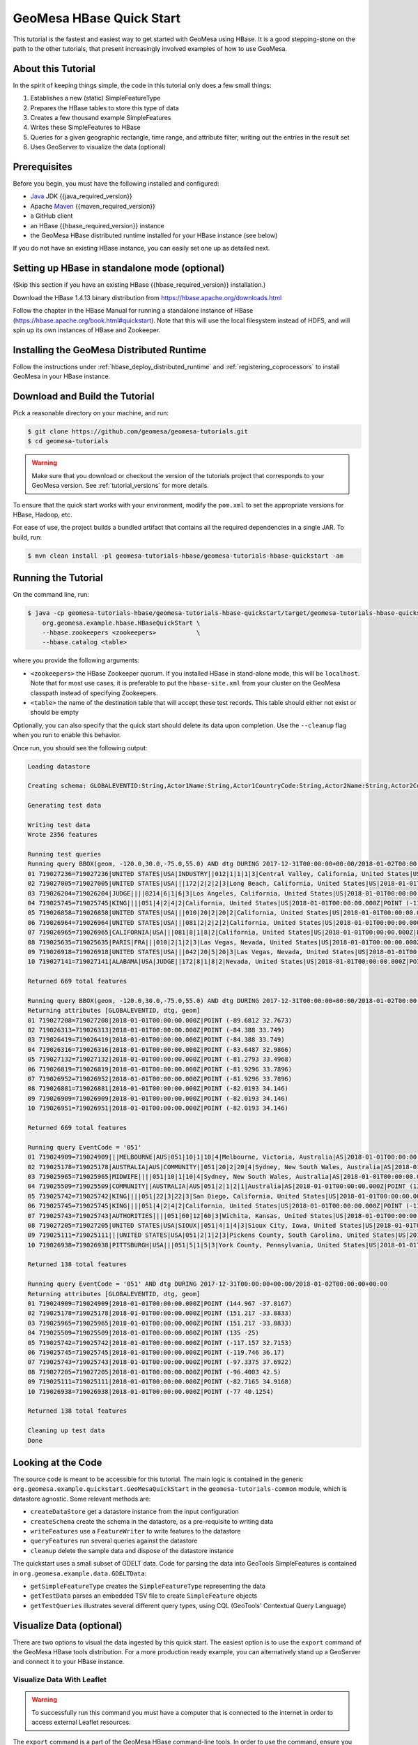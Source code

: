 GeoMesa HBase Quick Start
=========================

This tutorial is the fastest and easiest way to get started with GeoMesa using HBase.
It is a good stepping-stone on the path to the other tutorials, that present increasingly
involved examples of how to use GeoMesa.

About this Tutorial
-------------------

In the spirit of keeping things simple, the code in this tutorial only
does a few small things:

1. Establishes a new (static) SimpleFeatureType
2. Prepares the HBase tables to store this type of data
3. Creates a few thousand example SimpleFeatures
4. Writes these SimpleFeatures to HBase
5. Queries for a given geographic rectangle, time range, and attribute
   filter, writing out the entries in the result set
6. Uses GeoServer to visualize the data (optional)

Prerequisites
-------------

Before you begin, you must have the following installed and configured:

-  `Java <https://adoptium.net/temurin/releases/>`__ JDK {{java_required_version}}
-  Apache `Maven <https://maven.apache.org/>`__ {{maven_required_version}}
-  a GitHub client
-  an HBase {{hbase_required_version}} instance
-  the GeoMesa HBase distributed runtime installed for your HBase instance (see below)

If you do not have an existing HBase instance, you can easily set one up
as detailed next.

Setting up HBase in standalone mode (optional)
----------------------------------------------

(Skip this section if you have an existing HBase {{hbase_required_version}} installation.)

Download the HBase 1.4.13 binary distribution from
https://hbase.apache.org/downloads.html

Follow the chapter in the HBase Manual for running a standalone instance
of HBase (https://hbase.apache.org/book.html#quickstart). Note that this
will use the local filesystem instead of HDFS, and will spin up its own
instances of HBase and Zookeeper.

Installing the GeoMesa Distributed Runtime
------------------------------------------

Follow the instructions under :ref:`hbase_deploy_distributed_runtime` and :ref:`registering_coprocessors`
to install GeoMesa in your HBase instance.

Download and Build the Tutorial
-------------------------------

Pick a reasonable directory on your machine, and run:

.. code-block:: bash

    $ git clone https://github.com/geomesa/geomesa-tutorials.git
    $ cd geomesa-tutorials

.. warning::

    Make sure that you download or checkout the version of the tutorials project that corresponds to
    your GeoMesa version. See :ref:`tutorial_versions` for more details.

To ensure that the quick start works with your environment, modify the ``pom.xml``
to set the appropriate versions for HBase, Hadoop, etc.

For ease of use, the project builds a bundled artifact that contains all the required
dependencies in a single JAR. To build, run:

.. code-block:: bash

    $ mvn clean install -pl geomesa-tutorials-hbase/geomesa-tutorials-hbase-quickstart -am

Running the Tutorial
--------------------

On the command line, run:

.. code-block:: bash

    $ java -cp geomesa-tutorials-hbase/geomesa-tutorials-hbase-quickstart/target/geomesa-tutorials-hbase-quickstart-{{release}}.jar \
        org.geomesa.example.hbase.HBaseQuickStart \
        --hbase.zookeepers <zookeepers>           \
        --hbase.catalog <table>

where you provide the following arguments:

-  ``<zookeepers>`` the HBase Zookeeper quorum. If you installed HBase in stand-alone mode,
   this will be ``localhost``. Note that for most use cases, it is preferable to put the
   ``hbase-site.xml`` from your cluster on the GeoMesa classpath instead of specifying Zookeepers.
-  ``<table>`` the name of the destination table that will accept these
   test records. This table should either not exist or should be empty

Optionally, you can also specify that the quick start should delete its data upon completion. Use the
``--cleanup`` flag when you run to enable this behavior.

Once run, you should see the following output:

.. code-block:: none

    Loading datastore

    Creating schema: GLOBALEVENTID:String,Actor1Name:String,Actor1CountryCode:String,Actor2Name:String,Actor2CountryCode:String,EventCode:String,NumMentions:Integer,NumSources:Integer,NumArticles:Integer,ActionGeo_Type:Integer,ActionGeo_FullName:String,ActionGeo_CountryCode:String,dtg:Date,geom:Point:srid=4326

    Generating test data

    Writing test data
    Wrote 2356 features

    Running test queries
    Running query BBOX(geom, -120.0,30.0,-75.0,55.0) AND dtg DURING 2017-12-31T00:00:00+00:00/2018-01-02T00:00:00+00:00
    01 719027236=719027236|UNITED STATES|USA|INDUSTRY||012|1|1|1|3|Central Valley, California, United States|US|2018-01-01T00:00:00.000Z|POINT (-119.682 34.0186)
    02 719027005=719027005|UNITED STATES|USA|||172|2|2|2|3|Long Beach, California, United States|US|2018-01-01T00:00:00.000Z|POINT (-118.189 33.767)
    03 719026204=719026204|JUDGE||||0214|6|1|6|3|Los Angeles, California, United States|US|2018-01-01T00:00:00.000Z|POINT (-118.244 34.0522)
    04 719025745=719025745|KING||||051|4|2|4|2|California, United States|US|2018-01-01T00:00:00.000Z|POINT (-119.746 36.17)
    05 719026858=719026858|UNITED STATES|USA|||010|20|2|20|2|California, United States|US|2018-01-01T00:00:00.000Z|POINT (-119.746 36.17)
    06 719026964=719026964|UNITED STATES|USA|||081|2|2|2|2|California, United States|US|2018-01-01T00:00:00.000Z|POINT (-119.746 36.17)
    07 719026965=719026965|CALIFORNIA|USA|||081|8|1|8|2|California, United States|US|2018-01-01T00:00:00.000Z|POINT (-119.746 36.17)
    08 719025635=719025635|PARIS|FRA|||010|2|1|2|3|Las Vegas, Nevada, United States|US|2018-01-01T00:00:00.000Z|POINT (-115.137 36.175)
    09 719026918=719026918|UNITED STATES|USA|||042|20|5|20|3|Las Vegas, Nevada, United States|US|2018-01-01T00:00:00.000Z|POINT (-115.137 36.175)
    10 719027141=719027141|ALABAMA|USA|JUDGE||172|8|1|8|2|Nevada, United States|US|2018-01-01T00:00:00.000Z|POINT (-117.122 38.4199)

    Returned 669 total features

    Running query BBOX(geom, -120.0,30.0,-75.0,55.0) AND dtg DURING 2017-12-31T00:00:00+00:00/2018-01-02T00:00:00+00:00
    Returning attributes [GLOBALEVENTID, dtg, geom]
    01 719027208=719027208|2018-01-01T00:00:00.000Z|POINT (-89.6812 32.7673)
    02 719026313=719026313|2018-01-01T00:00:00.000Z|POINT (-84.388 33.749)
    03 719026419=719026419|2018-01-01T00:00:00.000Z|POINT (-84.388 33.749)
    04 719026316=719026316|2018-01-01T00:00:00.000Z|POINT (-83.6487 32.9866)
    05 719027132=719027132|2018-01-01T00:00:00.000Z|POINT (-81.2793 33.4968)
    06 719026819=719026819|2018-01-01T00:00:00.000Z|POINT (-81.9296 33.7896)
    07 719026952=719026952|2018-01-01T00:00:00.000Z|POINT (-81.9296 33.7896)
    08 719026881=719026881|2018-01-01T00:00:00.000Z|POINT (-82.0193 34.146)
    09 719026909=719026909|2018-01-01T00:00:00.000Z|POINT (-82.0193 34.146)
    10 719026951=719026951|2018-01-01T00:00:00.000Z|POINT (-82.0193 34.146)

    Returned 669 total features

    Running query EventCode = '051'
    01 719024909=719024909|||MELBOURNE|AUS|051|10|1|10|4|Melbourne, Victoria, Australia|AS|2018-01-01T00:00:00.000Z|POINT (144.967 -37.8167)
    02 719025178=719025178|AUSTRALIA|AUS|COMMUNITY||051|20|2|20|4|Sydney, New South Wales, Australia|AS|2018-01-01T00:00:00.000Z|POINT (151.217 -33.8833)
    03 719025965=719025965|MIDWIFE||||051|10|1|10|4|Sydney, New South Wales, Australia|AS|2018-01-01T00:00:00.000Z|POINT (151.217 -33.8833)
    04 719025509=719025509|COMMUNITY||AUSTRALIA|AUS|051|2|1|2|1|Australia|AS|2018-01-01T00:00:00.000Z|POINT (135 -25)
    05 719025742=719025742|KING||||051|22|3|22|3|San Diego, California, United States|US|2018-01-01T00:00:00.000Z|POINT (-117.157 32.7153)
    06 719025745=719025745|KING||||051|4|2|4|2|California, United States|US|2018-01-01T00:00:00.000Z|POINT (-119.746 36.17)
    07 719025743=719025743|AUTHORITIES||||051|60|12|60|3|Wichita, Kansas, United States|US|2018-01-01T00:00:00.000Z|POINT (-97.3375 37.6922)
    08 719027205=719027205|UNITED STATES|USA|SIOUX||051|4|1|4|3|Sioux City, Iowa, United States|US|2018-01-01T00:00:00.000Z|POINT (-96.4003 42.5)
    09 719025111=719025111|||UNITED STATES|USA|051|2|1|2|3|Pickens County, South Carolina, United States|US|2018-01-01T00:00:00.000Z|POINT (-82.7165 34.9168)
    10 719026938=719026938|PITTSBURGH|USA|||051|5|1|5|3|York County, Pennsylvania, United States|US|2018-01-01T00:00:00.000Z|POINT (-77 40.1254)

    Returned 138 total features

    Running query EventCode = '051' AND dtg DURING 2017-12-31T00:00:00+00:00/2018-01-02T00:00:00+00:00
    Returning attributes [GLOBALEVENTID, dtg, geom]
    01 719024909=719024909|2018-01-01T00:00:00.000Z|POINT (144.967 -37.8167)
    02 719025178=719025178|2018-01-01T00:00:00.000Z|POINT (151.217 -33.8833)
    03 719025965=719025965|2018-01-01T00:00:00.000Z|POINT (151.217 -33.8833)
    04 719025509=719025509|2018-01-01T00:00:00.000Z|POINT (135 -25)
    05 719025742=719025742|2018-01-01T00:00:00.000Z|POINT (-117.157 32.7153)
    06 719025745=719025745|2018-01-01T00:00:00.000Z|POINT (-119.746 36.17)
    07 719025743=719025743|2018-01-01T00:00:00.000Z|POINT (-97.3375 37.6922)
    08 719027205=719027205|2018-01-01T00:00:00.000Z|POINT (-96.4003 42.5)
    09 719025111=719025111|2018-01-01T00:00:00.000Z|POINT (-82.7165 34.9168)
    10 719026938=719026938|2018-01-01T00:00:00.000Z|POINT (-77 40.1254)

    Returned 138 total features

    Cleaning up test data
    Done

Looking at the Code
-------------------

The source code is meant to be accessible for this tutorial. The main logic is contained in
the generic ``org.geomesa.example.quickstart.GeoMesaQuickStart`` in the ``geomesa-tutorials-common`` module,
which is datastore agnostic. Some relevant methods are:

-  ``createDataStore`` get a datastore instance from the input configuration
-  ``createSchema`` create the schema in the datastore, as a pre-requisite to writing data
-  ``writeFeatures`` use a ``FeatureWriter`` to write features to the datastore
-  ``queryFeatures`` run several queries against the datastore
-  ``cleanup`` delete the sample data and dispose of the datastore instance

The quickstart uses a small subset of GDELT data. Code for parsing the data into GeoTools SimpleFeatures is
contained in ``org.geomesa.example.data.GDELTData``:

-  ``getSimpleFeatureType`` creates the ``SimpleFeatureType`` representing the data
-  ``getTestData`` parses an embedded TSV file to create ``SimpleFeature`` objects
-  ``getTestQueries`` illustrates several different query types, using CQL (GeoTools' Contextual Query Language)

Visualize Data (optional)
-------------------------

There are two options to visual the data ingested by this quick start. The easiest option is to use the
``export`` command of the GeoMesa HBase tools distribution. For a more production ready example, you
can alternatively stand up a GeoServer and connect it to your HBase instance.

Visualize Data With Leaflet
~~~~~~~~~~~~~~~~~~~~~~~~~~~

.. warning::

    To successfully run this command you must have a computer that is connected to the internet
    in order to access external Leaflet resources.


The ``export`` command is a part of the GeoMesa HBase command-line tools. In order to use the command,
ensure you have the command-line tools installed as described in :ref:`setting_up_hbase_commandline`.
The ``export`` command provides the ``leaflet`` format which will export the features to a Leaflet map
that you can open in your web browser. To produce the map, run the following command from the GeoMesa
HBase tools distribution directory:

.. code:: bash

    bin/geomesa-hbase export            \
        --output-format leaflet         \
        --feature-name gdelt-quickstart \
        --zookeepers <zookeepers>       \
        --catalog <table>


Where the connection parameters are the same you used above during the quickstart. To view the map simply
open the url provided by the command in your web browser. If you click the menu in the upper right of the
map you can enable and disable the heatmap and feature layers as well as the two provided base layers.

.. figure:: _static/geomesa-quickstart-gdelt-data/leaflet-layer-preview.png
    :alt: Visualizing quick-start data with Leaflet

    Visualizing quick-start data with Leaflet


Visualize Data With GeoServer
~~~~~~~~~~~~~~~~~~~~~~~~~~~~~

You can use GeoServer to access and visualize the data stored in GeoMesa. In order to use GeoServer,
download and install version {{geoserver_version}}. Then follow the instructions in
:ref:`install_hbase_geoserver` to enable GeoMesa.

Register the GeoMesa Store with GeoServer
~~~~~~~~~~~~~~~~~~~~~~~~~~~~~~~~~~~~~~~~~

Log into GeoServer using your user and password credentials. Click
"Stores" and "Add new Store". Select the ``HBase (GeoMesa)`` vector data
source, and fill in the required parameters.

Basic store info:

-  ``workspace`` this is dependent upon your GeoServer installation
-  ``data source name`` pick a sensible name, such as ``geomesa_quick_start``
-  ``description`` this is strictly decorative; ``GeoMesa quick start``

Connection parameters:

-  these are the same parameter values that you supplied on the
   command line when you ran the tutorial; they describe how to connect
   to the HBase instance where your data reside

Click "Save", and GeoServer will search your HBase table for any
GeoMesa-managed feature types.

Publish the Layer
~~~~~~~~~~~~~~~~~

GeoServer should recognize the ``gdelt-quickstart`` feature type, and
should present that as a layer that can be published. Click on the
"Publish" link.

You will be taken to the "Edit Layer" screen. You will need to enter values for the data bounding
boxes. In this case, you can click on the link to compute these values from the data.

Click on the "Save" button when you are done.

Take a Look
~~~~~~~~~~~

Click on the "Layer Preview" link in the left-hand gutter. If you don't
see the quick-start layer on the first page of results, enter the name
of the layer you just created into the search box, and press
``<Enter>``.

Once you see your layer, click on the "OpenLayers" link, which will open
a new tab. You should see a collection of red dots similar to the following image:

.. figure:: _static/geomesa-quickstart-gdelt-data/geoserver-layer-preview.png
    :alt: Visualizing quick-start data with GeoServer

    Visualizing quick-start data with GeoServer

Tweaking the display
~~~~~~~~~~~~~~~~~~~~

Here are just a few simple ways you can play with the visualization:

-  Click on one of the red points in the display, and GeoServer will
   report the detail records underneath the map area.
-  Shift-click to highlight a region within the map that you would like
   to zoom into.
-  Click on the "Toggle options toolbar" icon in the upper-left corner
   of the preview window. The right-hand side of the screen will include
   a "Filter" text box. Enter ``EventCode = '051'``, and press on the
   "play" icon. The display will now show only those points matching
   your filter criterion. This is a CQL filter, which can be constructed
   in various ways to query your data. You can find more information
   about CQL from `GeoServer's CQL
   tutorial <https://docs.geoserver.org/stable/en/user/tutorials/cql/cql_tutorial.html>`__.

Generating Heatmaps
~~~~~~~~~~~~~~~~~~~

-  To try out server-side processing, you can install the Heatmap SLD from
   the :doc:`geomesa-examples-gdelt` tutorial.
-  After configuring the SLD, in the URL, change ``styles=`` to be
   ``styles=heatmap``. Once you press ``<Enter>``, the display will
   change to a density heat-map.

.. note::

    For this to work, you will have to first install the WPS module for GeoServer
    as described in :doc:`/user/geoserver`.

